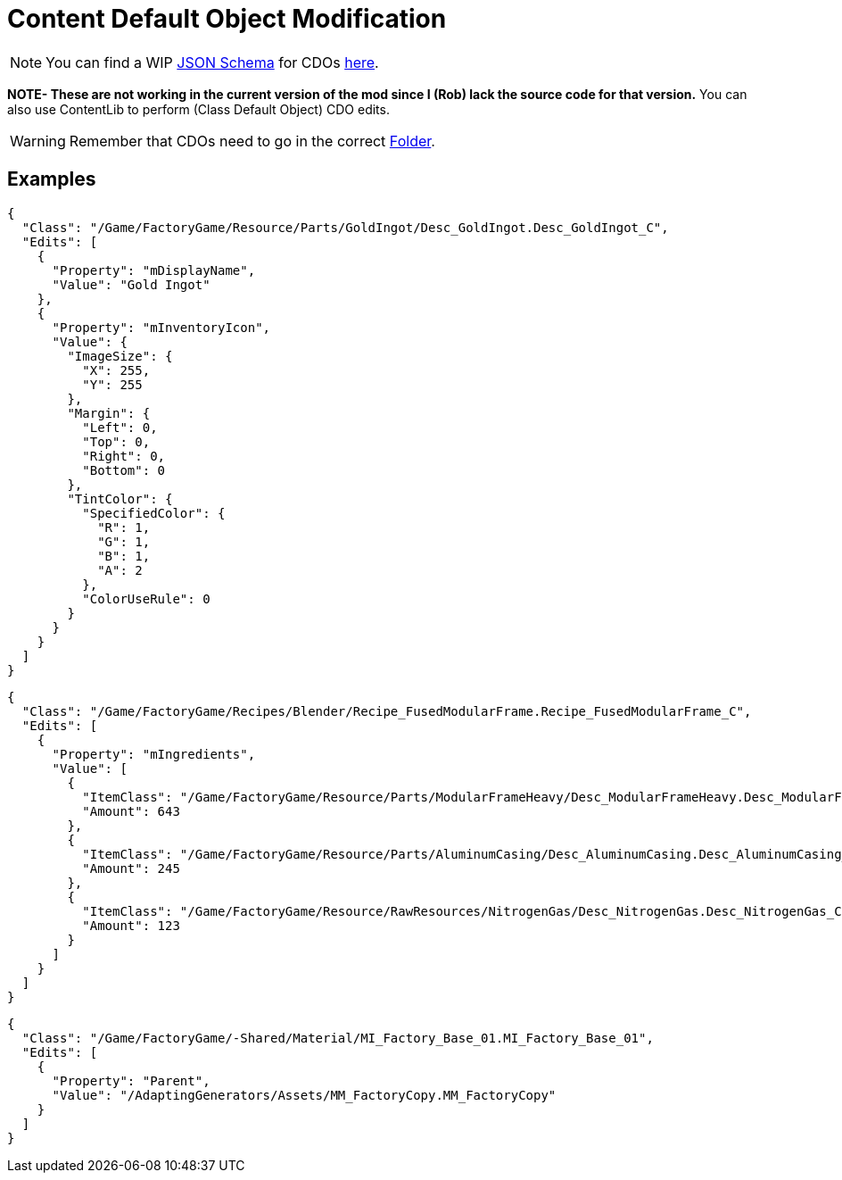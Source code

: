 = Content Default Object Modification

[NOTE]
====
You can find a WIP xref:Reference/JsonSchema.adoc[JSON Schema] for CDOs https://github.com/budak7273/ContentLib_Documentation/tree/main/JsonSchemas[here].
====

**NOTE- These are not working in the current version of the mod since I (Rob) lack the source code for that version.** You can also use ContentLib to perform (Class Default Object) CDO edits.

[WARNING]
====
Remember that CDOs need to go in the correct xref:BackgroundInfo/FolderNames.adoc[Folder].
====

== Examples

```json
{
  "Class": "/Game/FactoryGame/Resource/Parts/GoldIngot/Desc_GoldIngot.Desc_GoldIngot_C",
  "Edits": [
    {
      "Property": "mDisplayName",
      "Value": "Gold Ingot"
    },
    {
      "Property": "mInventoryIcon",
      "Value": {
        "ImageSize": {
          "X": 255,
          "Y": 255
        },
        "Margin": {
          "Left": 0,
          "Top": 0,
          "Right": 0,
          "Bottom": 0
        },
        "TintColor": {
          "SpecifiedColor": {
            "R": 1,
            "G": 1,
            "B": 1,
            "A": 2
          },
          "ColorUseRule": 0
        }
      }
    }
  ]
}
```

```json
{
  "Class": "/Game/FactoryGame/Recipes/Blender/Recipe_FusedModularFrame.Recipe_FusedModularFrame_C",
  "Edits": [
    {
      "Property": "mIngredients",
      "Value": [
        {
          "ItemClass": "/Game/FactoryGame/Resource/Parts/ModularFrameHeavy/Desc_ModularFrameHeavy.Desc_ModularFrameHeavy_C",
          "Amount": 643
        },
        {
          "ItemClass": "/Game/FactoryGame/Resource/Parts/AluminumCasing/Desc_AluminumCasing.Desc_AluminumCasing_C",
          "Amount": 245
        },
        {
          "ItemClass": "/Game/FactoryGame/Resource/RawResources/NitrogenGas/Desc_NitrogenGas.Desc_NitrogenGas_C",
          "Amount": 123
        }
      ]
    }
  ]
}
```

```json
{
  "Class": "/Game/FactoryGame/-Shared/Material/MI_Factory_Base_01.MI_Factory_Base_01",
  "Edits": [
    {
      "Property": "Parent",
      "Value": "/AdaptingGenerators/Assets/MM_FactoryCopy.MM_FactoryCopy"
    }
  ]
}
```
